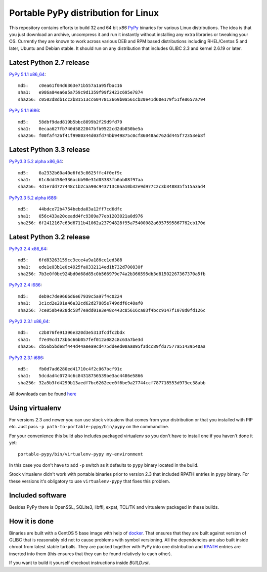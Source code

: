 ====================================
Portable PyPy distribution for Linux
====================================

This repository contains efforts to build 32 and 64 bit
x86 `PyPy <http://pypy.org>`_ binaries for various Linux distributions. The idea
is that you just download an archive, uncompress it and run
it instantly without installing any extra libraries or tweaking
your OS.
Currently they are known to work across various DEB and RPM based
distributions including RHEL/Centos 5 and later, Ubuntu and Debian stable.
It should run on any distribution that includes GLIBC 2.3 and kernel 2.6.19
or later.

Latest Python 2.7 release
=========================

`PyPy 5.1.1 x86_64 <https://bitbucket.org/squeaky/portable-pypy/downloads/pypy-5.1.1-linux_x86_64-portable.tar.bz2>`_::

    md5:    c0ea61f04d6363e71b557a1a95fbac16
    sha1:   e986a84ea6a5a759c9d1359f99f2423c695e7874
    sha256: c0502d8db1cc2b81513cc6047813669b0a561cb20e41d60e179f51fe8657a794

`PyPy 5.1.1 i686 <https://bitbucket.org/squeaky/portable-pypy/downloads/pypy-5.1.1-linux_i686-portable.tar.bz2>`_::

    md5:    58dbf9dad819b5bbc8899b2f29d9fd79
    sha1:   0ecaa627fb740d5822047bfb9522cd2db050be5a
    sha256: f00faf426f41f9980344d03fd74bb949875c0cf86048ad762dd445f72353eb8f

Latest Python 3.3 release
=========================

`PyPy3.3 5.2 alpha x86_64 <https://bitbucket.org/squeaky/portable-pypy/downloads/pypy3.3-5.2-alpha-20160602-linux_x86_64-portable.tar.bz2>`_::

    md5:    0a2332b60a40e6fd3c8625ffc4f0ef9c
    sha1:   61c8dd458e336acbb90e31d03383fb0ab08f97aa
    sha256: 4d1e7dd727448c1b2caa90c943713c0aa10b32e9d977c2c3b348835f515a3ad4

`PyPy3.3 5.2 alpha i686 <https://bitbucket.org/squeaky/portable-pypy/downloads/pypy3.3-5.2-alpha-20160602-linux_i686-portable.tar.bz2>`_::

    md5:    44bdce72b4754bebda03a12ff7cd6dfc
    sha1:   056c433a20ceadd4fc9389a77eb1203021a8d976
    sha256: 6f2412167c63d6711b41062a23794828f95a75400082a6957595867762cb170d

Latest Python 3.2 release
=========================

`PyPy3 2.4 x86_64 <https://bitbucket.org/squeaky/portable-pypy/downloads/pypy3-2.4-linux_x86_64-portable.tar.bz2>`_::

    md5:    6fd83263159cc3ece4a9a186ce1ed388
    sha1:   ede1e03b1e0c4925fa0332114ed1b732d700830f
    sha256: 7b3e0f0bc924bd0d68d85c0b566979e74a2b366595db3d81502267367370a5fb

`PyPy3 2.4 i686 <https://bitbucket.org/squeaky/portable-pypy/downloads/pypy3-2.4-linux_i686-portable.tar.bz2>`_::

    md5:    deb9c7de9666d6e67939c5a97f4c0224
    sha1:   3c1cd2e201a46a32cd62d27885e749ddf6c48af0
    sha256: 7ce050b4928dc58f7e9dd01e3e48c443c85616ca83f4bcc9147f1078d0fd126c

`PyPy3 2.3.1 x86_64 <https://bitbucket.org/squeaky/portable-pypy/downloads/pypy3-2.3.1-linux_x86_64-portable.tar.bz2>`_::

    md5:    c2b876fe91396e320d3e5313fcdfc2bdx
    sha1:   f7e39cd173b6c66b057fef012a082c8c63a7be3d
    sha256: cb56b5bde8f444d44a0ea9cd475ddeed00aa895f3dcc89fd37577a51439540aa

`PyPy3 2.3.1 i686 <https://bitbucket.org/squeaky/portable-pypy/downloads/pypy3-2.3.1-linux_i686-portable.tar.bz2>`_::

    md5:    fb0d7ad6280ed41710c4f2c067bcf91c
    sha1:   5dcdad4c0724c6c84318756539be3ac4486e5866
    sha256: 32a5b3fd4299b13aedf7bc6262eee0f6be9a27744ccf787718553d973ec38abb

All downloads can be found `here <https://bitbucket.org/squeaky/portable-pypy/downloads>`_

Using virtualenv
================

For versions 2.3 and newer you can use stock virtualenv that comes from your
distribution or that you installed with PIP etc. Just pass
``-p path-to-portable-pypy/bin/pypy`` on the commandline.

For your convenience this build also includes packaged virtualenv so you
don't have to install one if you haven't done it yet::

    portable-pypy/bin/virtualenv-pypy my-environment

In this case you don't have to add ``-p`` switch as it defaults to ``pypy`` binary
located in the build.

Stock virtualenv didn't work with portable binaries prior to version 2.3 that included RPATH
entries in ``pypy`` binary. For these versions it's obligatory to use
``virtualenv-pypy`` that fixes this problem.

Included software
=================

Besides PyPy there is OpenSSL, SQLite3, libffi, expat, TCL/TK and virtualenv packaged
in these builds.

How it is done
==============

Binaries are built with a CentOS 5 base image with help of `docker <http://docker.com/>`_.
That ensures that they are built against version of GLIBC that is reasonably
old not to cause problems with symbol versioning.
All the dependencies are also built inside chroot from latest stable tarballs. They are packed together with PyPy
into one distribution and `RPATH <http://enchildfone.wordpress.com/2010/03/23/a-description-of-rpath-origin-ld_library_path-and-portable-linux-binaries/>`_
entries are inserted into them (this ensures that they can be found relatively to each other).

If you want to build it yourself checkout instructions inside `BUILD.rst`.
